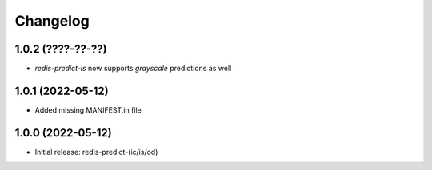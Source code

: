 Changelog
=========

1.0.2 (????-??-??)
------------------

- `redis-predict-is` now supports `grayscale` predictions as well

1.0.1 (2022-05-12)
------------------

- Added missing MANIFEST.in file


1.0.0 (2022-05-12)
------------------

- Initial release: redis-predict-(ic/is/od)
